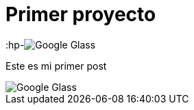 = Primer proyecto

:hp-image:http://www.elandroidelibre.com/wp-content/uploads/2014/12/Google-Glass.jpg[]

Este es mi primer post 

image::http://www.elandroidelibre.com/wp-content/uploads/2014/12/Google-Glass.jpg[]

